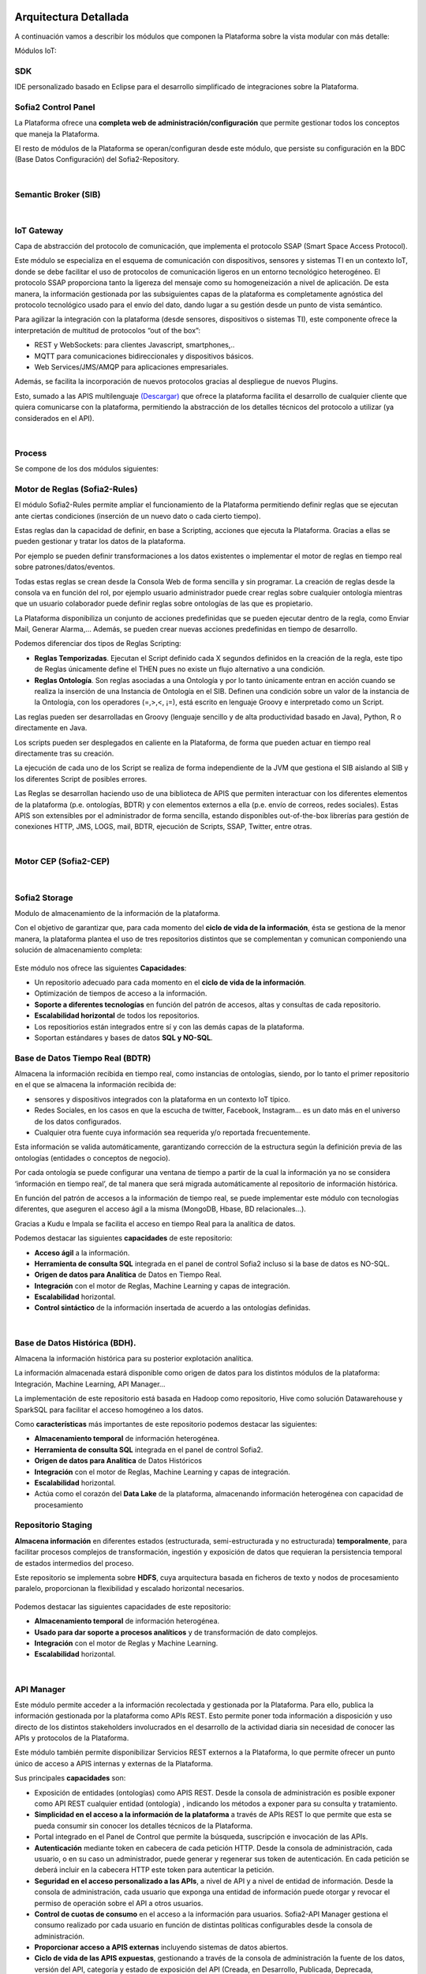 .. figure::  ./images/logo_sofia2_grande.png
 :align:   center
 
Arquitectura Detallada
======================

A continuación vamos a describir los módulos que componen la Plataforma sobre la vista modular con más detalle:


Módulos IoT:

SDK
----
IDE personalizado basado en Eclipse para el desarrollo simplificado de integraciones sobre la Plataforma.


Sofia2 Control Panel
--------------------
La Plataforma ofrece una **completa web de administración/configuración** que permite gestionar todos los conceptos que maneja la Plataforma. 

El resto de módulos de la Plataforma se operan/configuran desde este módulo, que persiste su configuración en la BDC (Base Datos Configuración) del Sofia2-Repository.


|
Semantic Broker (SIB)
---------------------


|
IoT Gateway
-----------
Capa de abstracción del protocolo de comunicación, que implementa el protocolo SSAP (Smart Space Access Protocol). 

Este módulo se especializa en el esquema de comunicación con dispositivos, sensores y sistemas TI en un contexto IoT, donde se debe facilitar el uso de protocolos de comunicación ligeros en un entorno tecnológico heterogéneo. El protocolo SSAP proporciona tanto la ligereza del mensaje como su homogeneización a nivel de aplicación. De esta manera, la información gestionada por las subsiguientes capas de la plataforma es completamente agnóstica del protocolo tecnológico usado para el envío del dato, dando lugar a su gestión desde un punto de vista semántico.

Para agilizar la integración con la plataforma (desde sensores, dispositivos o sistemas TI), este componente ofrece la interpretación de multitud de protocolos “out of the box”:

* REST y WebSockets: para clientes Javascript, smartphones,..
* MQTT para comunicaciones bidireccionales y dispositivos básicos.
* Web Services/JMS/AMQP para aplicaciones empresariales.

Además, se facilita la incorporación de nuevos protocolos gracias al despliegue de nuevos Plugins.

Esto, sumado a las APIS multilenguaje `(Descargar) <http://sofia2.com/desarrollador.html#descargas>`_ que ofrece la plataforma facilita el desarrollo de cualquier cliente que quiera comunicarse con la plataforma, permitiendo la abstracción de los detalles técnicos del protocolo a utilizar (ya considerados en el API).


|
Process
-------
Se compone de los dos módulos siguientes:

Motor de Reglas (Sofia2-Rules)
------------------------------
El módulo Sofia2-Rules permite ampliar el funcionamiento de la Plataforma permitiendo definir reglas que se ejecutan ante ciertas condiciones (inserción de un nuevo dato o cada cierto tiempo). 
 
Estas reglas dan la capacidad de definir, en base a Scripting, acciones que ejecuta la Plataforma. Gracias a ellas se pueden gestionar y tratar los datos de la plataforma. 

Por ejemplo se pueden definir transformaciones a los datos existentes o implementar el motor de reglas en tiempo real sobre patrones/datos/eventos. 

Todas estas reglas se crean desde la Consola Web de forma sencilla y sin programar. La creación de reglas desde la consola va en función del rol, por ejemplo usuario administrador puede crear reglas sobre cualquier ontología mientras que un usuario colaborador puede definir reglas sobre ontologías de las que es propietario.

La Plataforma disponibiliza  un conjunto de acciones predefinidas que se pueden ejecutar dentro de la regla, como Enviar Mail, Generar Alarma,… Además, se pueden crear nuevas acciones predefinidas en tiempo de desarrollo.


Podemos diferenciar dos tipos de Reglas Scripting:

* **Reglas Temporizadas**. Ejecutan el Script definido cada X segundos definidos en la creación de la regla, este tipo de Reglas únicamente define el THEN pues no existe un flujo alternativo a una condición.

* **Reglas Ontología**. Son reglas asociadas a una Ontología y por lo tanto únicamente entran en acción cuando se realiza la inserción de una Instancia de Ontología en el SIB. Definen una condición sobre un valor de la instancia de la Ontología, con los operadores  (=,>,<, ¡=), está escrito en lenguaje Groovy e interpretado como un Script.

Las reglas pueden ser desarrolladas en Groovy (lenguaje sencillo y de alta productividad basado en Java), Python, R o directamente en Java.

Los scripts pueden ser desplegados en caliente en la Plataforma, de forma que pueden actuar en tiempo real directamente tras su creación.
 
La ejecución de cada uno de los Script se realiza de forma independiente de la JVM que gestiona el SIB aislando al SIB y los diferentes Script de posibles errores. 


Las Reglas se desarrollan haciendo uso de una biblioteca de APIS que permiten interactuar con los diferentes elementos de la plataforma (p.e. ontologías, BDTR) y con elementos externos a ella (p.e. envío de correos, redes sociales). Estas APIS son extensibles por el administrador de forma sencilla, estando disponibles out-of-the-box librerías para gestión de conexiones HTTP, JMS, LOGS, mail, BDTR, ejecución de Scripts, SSAP, Twitter, entre otras.


|
Motor CEP (Sofia2-CEP)
-----------------------


|
Sofia2 Storage
--------------
Modulo de almacenamiento de la información de la plataforma.

Con el objetivo de garantizar que, para cada momento del **ciclo de vida de la información**, ésta se gestiona de la menor manera, la plataforma plantea el uso de tres repositorios distintos que se complementan y comunican componiendo una solución de almacenamiento completa:

.. figure::  ./images/Sofia2Storage.JPG
 :align:   center
 
 Este módulo nos ofrece las siguientes **Capacidades**:
 
 * Un repositorio adecuado para cada momento en el **ciclo de vida de la información**.
 * Optimización de tiempos de acceso a la información.
 * **Soporte a diferentes tecnologías** en función del patrón de accesos, altas y consultas de cada repositorio.
 * **Escalabilidad horizontal** de todos los repositorios.
 * Los repositiorios están integrados entre sí y con las demás capas de la plataforma.
 * Soportan estándares y bases de datos  **SQL y NO-SQL**.


 
Base de Datos Tiempo Real (BDTR)
--------------------------------

Almacena la información recibida en tiempo real, como instancias de ontologías, siendo, por lo tanto el primer repositorio en el que se almacena la información recibida de:

* sensores y dispositivos integrados con la plataforma en un contexto IoT típico. 
*	Redes Sociales, en los casos en que la escucha de twitter, Facebook, Instagram… es un dato más en el universo de los datos configurados.
*	Cualquier otra fuente cuya información sea requerida y/o reportada frecuentemente.
Esta información se valida automáticamente, garantizando corrección de la estructura según la definición previa de las ontologías (entidades o conceptos de negocio). 

Por cada ontología se puede configurar una ventana de tiempo a partir de la cual la información ya no se considera ‘información en tiempo real’, de tal manera que será migrada automáticamente al repositorio de información histórica.

En función del patrón de accesos a la información de tiempo real, se puede implementar este módulo con tecnologías diferentes, que aseguren el acceso ágil a la misma (MongoDB, Hbase, BD relacionales…).

Gracias a Kudu e Impala se facilita el acceso en tiempo Real para la analítica de datos.

Podemos destacar las siguientes **capacidades** de este repositorio:

* **Acceso ágil** a la información.
* **Herramienta de consulta SQL** integrada en el panel de control Sofia2 incluso si la base de datos es NO-SQL.
* **Origen de datos para Analítica** de Datos en Tiempo Real.
* **Integración** con el motor de Reglas, Machine Learning y capas de integración.
* **Escalabilidad** horizontal.
* **Control sintáctico** de la información insertada de acuerdo a las ontologías definidas.

|
Base de Datos Histórica (BDH).
------------------------------
Almacena la información histórica para su posterior explotación analítica.

La información almacenada estará disponible como origen de datos para los distintos módulos de la plataforma: Integración, Machine Learning, API Manager…

La implementación  de este repositorio está basada en Hadoop  como repositorio, Hive como solución Datawarehouse y SparkSQL para facilitar el acceso homogéneo a los datos.

Como **características** más importantes de este repositorio podemos destacar las siguientes:

* **Almacenamiento temporal** de información heterogénea.
* **Herramienta de consulta SQL** integrada en el panel de control Sofia2.
* **Origen de datos para Analítica** de Datos Históricos
* **Integración** con el motor de Reglas, Machine Learning  y capas de integración.
* **Escalabilidad** horizontal.
* Actúa como el corazón del **Data Lake** de la plataforma, almacenando información heterogénea con capacidad de procesamiento	

Repositorio Staging
-------------------
**Almacena información** en diferentes estados (estructurada, semi-estructurada y no estructurada) **temporalmente**, para facilitar procesos complejos de transformación, ingestión y exposición de datos que requieran la persistencia temporal de estados intermedios del proceso.

Este repositorio se implementa sobre **HDFS**, cuya arquitectura basada en ficheros de texto y nodos de procesamiento paralelo, proporcionan la flexibilidad y escalado horizontal necesarios.


.. figure::  ./images/HDFS.jpg
 :align:   center

Podemos destacar las siguientes capacidades de este repositorio:

* **Almacenamiento temporal** de información heterogénea.
* **Usado para dar soporte a procesos analíticos** y de transformación de dato complejos.
* **Integración** con el motor de Reglas y Machine Learning.
* **Escalabilidad** horizontal.


|
API Manager
-----------
Este módulo permite acceder a la información recolectada y gestionada por la Plataforma.
Para ello, publica la información gestionada por la plataforma como APIs REST. Esto permite poner toda información a disposición y uso directo de los distintos stakeholders involucrados en el desarrollo de la actividad diaria sin necesidad de conocer las APIs y protocolos de la Plataforma.

Este módulo también permite disponibilizar Servicios REST externos a la Plataforma, lo que permite ofrecer un punto único de acceso a APIS internas y externas de la Plataforma.

Sus principales **capacidades** son:

* Exposición de entidades (ontologías) como APIS REST. Desde la consola de administración es posible exponer como API REST cualquier entidad (ontología) , indicando los métodos a exponer para su consulta y tratamiento. 
* **Simplicidad en el acceso a la información de la plataforma** a través de APIs REST lo que permite que esta se pueda consumir sin conocer los detalles técnicos de la Plataforma.
* Portal integrado en el Panel de Control que permite la búsqueda, suscripción e invocación de las APIs.
* **Autenticación** mediante token en cabecera de cada petición HTTP. Desde la consola de administración, cada usuario, o en su caso un administrador, puede generar y regenerar sus token de autenticación. En cada petición se deberá incluir en la cabecera HTTP este token para autenticar la petición.
* **Seguridad en el acceso personalizado a las APIs**, a nivel de API y a nivel de entidad de información. Desde la consola de administración, cada usuario que exponga una entidad de información puede otorgar y revocar el permiso de operación sobre el API a otros usuarios.
* **Control de cuotas de consumo** en el acceso a la información para usuarios. Sofia2-API Manager gestiona el consumo realizado por cada usuario en función de distintas políticas configurables desde la consola de administración.
* **Proporcionar acceso a APIS externas** incluyendo sistemas de datos abiertos.
* **Ciclo de vida de las APIS expuestas**, gestionando a través de la consola de administración la fuente de los datos, versión del API, categoría y estado de exposición del API (Creada, en Desarrollo, Publicada, Deprecada, Eliminada).
* **Documentación web de APIS** expuestas mediante página descriptiva de los comentarios incluidos durante la creación del APIS y la definición de los métodos expuestos. 
* **Cache de APIs configurable**, cacheando la respuesta de las peticiones durante un intervalo configurable el tiempo de respuesta para peticiones complejas sobre grandes volúmenes de datos es casi inmediato

|
Holystic Viewer
---------------
Este módulo forma parte del ecosistema de la Plataforma, es desarrollado por una empresa partner de Indra y puede adquirirse o no junto a la plataforma. 

Sofia2-HolisticViewer es el módulo de visualización avanzada de la Plataforma, se trata de un sistema integral de visualización avanzada e interactiva que permite una gestión de información geolocalizada asociándola a un entorno de visualización tridimensional y multimedia:

.. figure::  ./images/HolysticViewer1.png
 :align:   center


Proporciona geovisualización en tiempo real sobre el terreno

.. figure::  ./images/HolysticViewer2.png
 :align:   center


| 
| 
Módulos Big Data:

|
Sofia2 DataFlow
---------------
Permite hacer ingesta masiva de datos desde multitud de fuentes, transformaciones simples online sobre la información y ruteado hacia otro destino (módulo IoT Flow, BDTR, BDH,…). Es posible añadir plugins a la plataforma para incorporar nuevas fuentes, transformaciones y destinos.

La composición del proceso ETL (Extracción, Transformación y Carga o Load), se realiza mediante el drag&drop  de las tareas disponibles en la barra de herramientas.

.. figure::  ./images/dataflow1.png
 :align:   center
 
|
**Monitorización**:
En tiempo de ejecución, se pueden configurar reglas para capturar y visualizar datos de un pipeline en ejecución. 
Además es posible consultar las estadísticas de ejecución de cualquier pipeline en tiempo real, los datos procesados y el historial del pipeline.

.. figure::  ./images/dataflow2.png
 :align:   center

**Alertas**:
La configuración de alertas y thresholds de normalidad posibilitan la ejecución de acciones automáticas como la comunicación de estos eventos y la visualización del detalle.


Haciendo foco en las **capacidades** ETL del módulo, podemos destacar las siguientes capacidades por cada fase del proceso:

 .. figure::  ./images/CargaDataFlow.png
 :align:   center
 

* **Extracción**: Disponen de 18 los orígenes de datos integrados , entre los que se encuentran como orígenes disponibles: Sofia2 (que permite seleccionar la ontología, campos, query…), Excel, AmazonS3, HadoopFS, Kafka…

.. figure::  ./images/ExtracionOrigenDatosDataFlow.JPG
 :align:   center


* **Transformación**: Se podrán concatenar sucesivas transformaciones y actuaciones sobre los datos hasta conseguir el proceso completo. Para ello se cuenta con 20 posibles tareas:

 * **Evaluador de Expresiones**: Realiza comprobaciones y calculos que puede escribir campos nuevos o existentes.
 *	**Acciones sobre campos**: Diferentes acciones disponibles sobre los campos como: Converter, Merger, Masker, Hasher, Remover, Renamer….
 *	**Parseadores de JSON, XML y logs**: Parsea información válida según los diferentes tipos de formato de logs, y esquemas XML y JSON.
 * **Selector de Flujo**: Para seleccionar la siguiente actividad a ejecutar sobre el conjunto de datos, en función de condiciones de ejecución.
 
  .. figure::  ./images/SelectorFlujoDataflow.png
 :align:   center
 
 *	**Evaluadores en distintos lenguajes**: Diferentes lenguajes disponibles para la codificación de acciones específicas sobre los datos (Python, Javascript, Jython…)
 * Otros componentes como el duplicador de Registro o el reemplazador de valores

*  **Carga**: Se disponen de más de veinte posibles destinos, a incorporar en el proceso mediante Drag&drop desde la barra de tareas. De ellos podemos destacar el componente Sofia2 (que permite seleccionar la ontología, campos y otros parámetros adicionales), AmazonS3, Cassandra, Hadoop, Kafka, Flume….

 .. figure::  ./images/CargaDestinoDatosDataFlow.JPG
 :align:   center


Este módulo incluye herramientas de monitorización tanto para agilizar el desarrollo como para hacer seguimiento de la ejecución del proceso una vez activado y publicado.


|
Sofia2 Notebooks
----------------

|
Sofia2 ML
---------
El modulo Machine Learning de la Plataforma permite aplicar y modelar de forma sencilla diversas técnicas de aprendizaje, entre las cuales podemos destacar las siguientes:

* **Regression**: Técnicas para estimar relaciones entre variables y determinar la importancia relativa de éstas en la predicción de nuevos valores.
* **Clustering**: Técnicas para segmentar los datos en grupos similares.
* **Classification**: Técnicas para identificar la pertenencia de un elemento a un grupo determinado.
* **Recommendation / Prediction**: Técnicas para predecir el valor o preferencia de una entidad nueva basado en históricos de preferencias o comportamientos.

A través del intérprete Sofia2 permite: 

* Almacenar los modelos creados en la plataforma. A partir de esto será posible gestionarlos desde la consola web, desde  la que también podremos invocarlos en base a parámetros y darles permisos.
* **Publicar** Scripts Sofia2Models  que disponen de métodos para recuperar el **modelo**, guardarlo, invocarlo, evaluar su calidad..
* Generar APIs REST que permitan evaluar sets de datos de entrada a través de los modelos generados. Esto facilita su invocación a través de mecanismos estándar que cuentan además con la seguridad integrada de la plataforma.
* Permite **definir flujos de trabajo visualmente**, de modo que únicamente sea necesario introducir los parámetros de configuración y datos de entrada para definir procesos analíticos.
* **Carga** de ficheros locales.
* **Parseo** de datos en diversos formatos (ARFF, XLS, XLSX, CSV, SVMLight).
* **Algoritmos**: K-means, Generalized Linear Model, Distributed RF, Naïve Bayes, Principal Component Analysis, Gradient Boosting Machine y Deep Learning.

|
Sofia2 DataLink
---------------
Actúa de interfaz con productos de analítica, ofreciendo  conectores estándar JDBC, ODBC y REST y una capa de abstracción que permite operar a través de SQL independientemente del origen de los datos. De esta manera, se facilita la integración tradicional a nivel de datos, con los repositorios BDTR y BDH indistintamente, pudiendo incluso realizar consultas en las que se combine información de ambos.

 .. figure::  ./images/DataLink.JPG
 :align:   center

Por lo tanto, las **capacidades** que nos ofrece este módulos son las siguientes:

* Acceso **simultaneo** a múltiples fuentes de datos.
* Acceso a los datos a través de **SQL estándar**.
* Consultas sobre datos anidados en varios niveles.
* Creación de **vistas personalizadas**.
* **JOINS** entre repositorios.
* Baja latencia.






